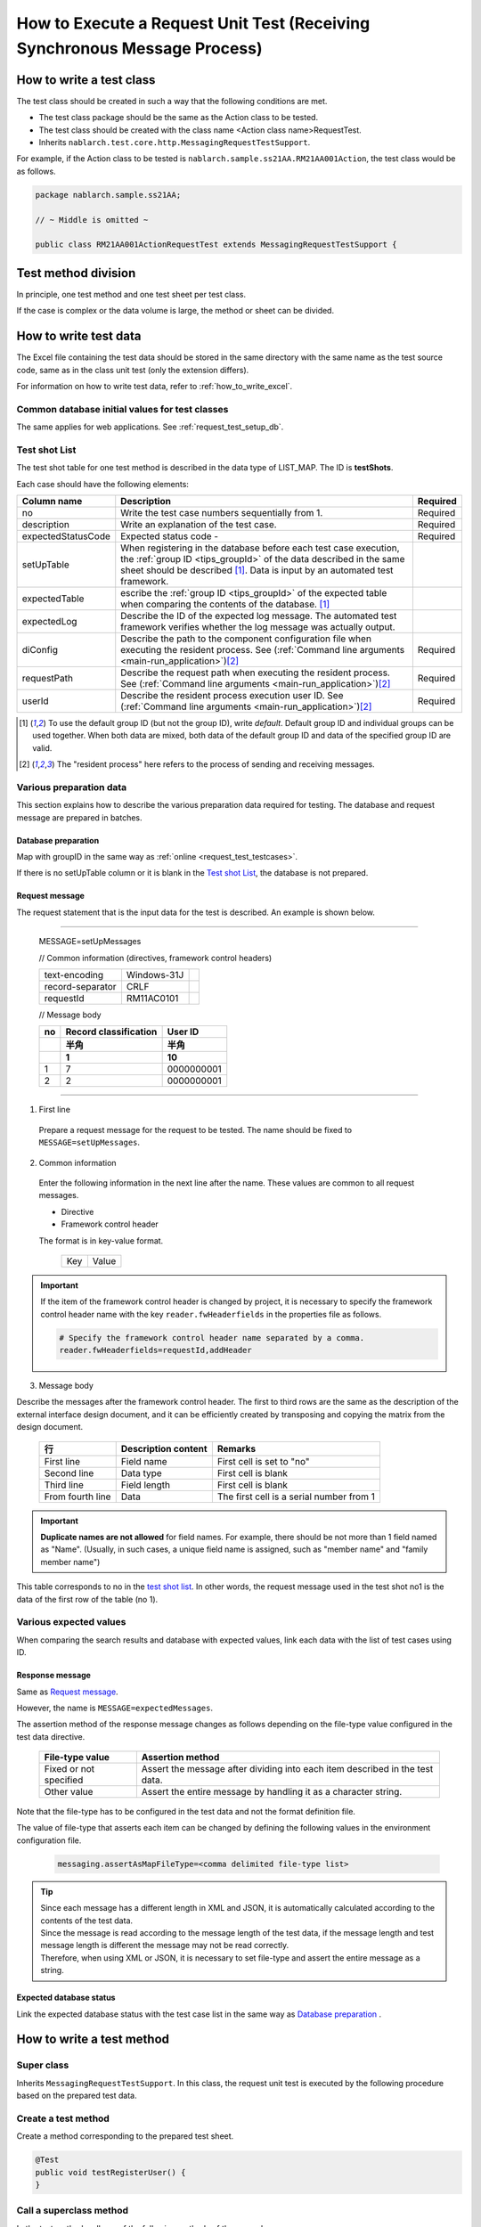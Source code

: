 .. _`real_request_test`:

============================================================================
How to Execute a Request Unit Test (Receiving Synchronous Message Process)
============================================================================

-------------------------
How to write a test class
-------------------------

The test class should be created in such a way that the following conditions are met.

* The test class package should be the same as the Action class to be tested.
* The test class should be created with the class name <Action class name>RequestTest.
* Inherits ``nablarch.test.core.http.MessagingRequestTestSupport``.

For example, if the Action class to be tested is ``nablarch.sample.ss21AA.RM21AA001Action``,
the test class would be as follows.

.. code-block:: java

  package nablarch.sample.ss21AA;
  
  // ~ Middle is omitted ~

  public class RM21AA001ActionRequestTest extends MessagingRequestTestSupport {



--------------------
Test method division
--------------------

In principle, one test method and one test sheet per test class.

If the case is complex or the data volume is large, the method or sheet can be divided.

----------------------
How to write test data
----------------------

The Excel file containing the test data should be stored in the same directory with the same name as the test source code,
same as in the class unit test (only the extension differs).

For information on how to write test data, refer to :ref:`how_to_write_excel`.


Common database initial values for test classes
===============================================

The same applies for web applications. See :ref:`request_test_setup_db`.


Test shot List
==================

The test shot table for one test method is described in the data type of LIST_MAP. The ID is **testShots**.

..    .. image:: ./_image/new_testCases.png
..    :scale: 80


Each case should have the following elements:

================== ========================================================================================== ========
Column name           Description                                                                             Required
================== ========================================================================================== ========
no                 Write the test case numbers sequentially from 1.                                           Required
description        Write an explanation of the test case.                                                     Required
expectedStatusCode Expected status code -                                                                     Required
setUpTable         When registering in the database before each test case execution,
                   the :ref:`group ID <tips_groupId>` of the data described in the same sheet should be
                   described \ [1]_\. Data is input by an automated test framework.
expectedTable      escribe the :ref:`group ID <tips_groupId>` of the expected table when comparing
                   the contents of the database. \ [1]_\
expectedLog        Describe the ID of the expected log message.
                   The automated test framework verifies whether the log message was actually output.
diConfig           Describe the path to the component configuration file when executing the resident process. Required
                   See (\ :ref:`Command line arguments <main-run_application>`\ )\ [2]_\
requestPath        Describe the request path when executing the resident process.                             Required
                   See (\ :ref:`Command line arguments <main-run_application>`\)\ [2]_\
userId             Describe the resident process execution user ID.                                           Required
                   See (\ :ref:`Command line arguments <main-run_application>`\ )\ [2]_\
================== ========================================================================================== ========


\

.. [1]
 To use the default group ID (but not the group ID), write `default`.
 Default group ID and individual groups can be used together.
 When both data are mixed, both data of the default group ID and data of the specified group ID are valid.

.. [2]
 The "resident process" here refers to the process of sending and receiving messages.

Various preparation data
==========================

This section explains how to describe the various preparation data required for testing.
The database and request message are prepared in batches.


Database preparation
----------------------

Map with groupID in the same way as :ref:`online <request_test_testcases>`.

.. image:: ./_image/msg_shot_to_db.png


If there is no setUpTable column or it is blank in the `Test shot List`_\, the database is not prepared.


Request message
--------------------

The request statement that is the input data for the test is described. An example is shown below.

-----

 MESSAGE=setUpMessages

 // Common information (directives, framework control headers)

 +------------------+--------------+------------+
 | text-encoding    | Windows-31J  |            |
 +------------------+--------------+------------+
 | record-separator | CRLF         |            |
 +------------------+--------------+------------+
 | requestId        | RM11AC0101   |            |
 +------------------+--------------+------------+

 // Message body

 +------------------+-----------------------+------------+
 | no               | Record classification |   User ID  |
 +------------------+-----------------------+------------+
 |                  | 半角                  |       半角 |
 +------------------+-----------------------+------------+
 |                  | 1                     |         10 |
 +==================+=======================+============+
 | 1                | 7                     | 0000000001 |
 +------------------+-----------------------+------------+
 | 2                | 2                     | 0000000001 |
 +------------------+-----------------------+------------+

------

1. First line

 Prepare a request message for the request to be tested. The name should be fixed to ``MESSAGE=setUpMessages``.

2. Common information

 Enter the following information in the next line after the name. These values are common to all request messages.

 * Directive
 * Framework control header

 The format is in key-value format.

  +----+-----+
  |Key |Value|
  +----+-----+

.. important::

  If the item of the framework control header is changed by project,
  it is necessary to specify the framework control header name with the key ``reader.fwHeaderfields`` in the properties file as follows.

  .. code-block:: properties

    # Specify the framework control header name separated by a comma.
    reader.fwHeaderfields=requestId,addHeader


3. Message body

Describe the messages after the framework control header.
The first to third rows are the same as the description of the external interface design document,
and it can be efficiently created by transposing and copying the matrix from the design document.

 +----------------+-------------------+----------------------------------------+
 |行              |Description content|Remarks                                 |
 +================+===================+========================================+
 |First line      |Field name         |First cell is set to "no"               |
 +----------------+-------------------+----------------------------------------+
 |Second line     |Data type          |First cell is blank                     |
 +----------------+-------------------+----------------------------------------+
 |Third line      |Field length       |First cell is blank                     |
 +----------------+-------------------+----------------------------------------+
 |From fourth line|Data               |The first cell is a serial number from 1|
 +----------------+-------------------+----------------------------------------+

.. important::
 **Duplicate names are not allowed** for field names.
 For example, there should be not more than 1 field named as "Name".
 (Usually, in such cases, a unique field name is assigned, such as "member name" and "family member name")

 

This table corresponds to no in the \ `test shot list`_\.
In other words, the request message used in the test shot no1 is the data of the first row of the table (no 1).

.. image:: ./_image/msg_shot_to_req.png


Various expected values
=========================

When comparing the search results and database with expected values,
link each data with the list of test cases using ID.


Response message
--------------------

Same as \ `Request message`_\.

However, the name is ``MESSAGE=expectedMessages``.

The assertion method of the response message changes as follows depending on the file-type value configured in the test data directive.

 +------------------------+------------------------------------------------------------------------------+
 | File-type value        | Assertion method                                                             |
 +========================+==============================================================================+
 | Fixed or not specified | Assert the message after dividing into each item described in the test data. |
 +------------------------+------------------------------------------------------------------------------+
 | Other value            | Assert the entire message by handling it as a character string.              |
 +------------------------+------------------------------------------------------------------------------+

Note that the file-type has to be configured in the test data and not the format definition file.

The value of file-type that asserts each item can be changed by defining the following values in the environment configuration file.

  .. code-block:: text
  
    messaging.assertAsMapFileType=<comma delimited file-type list>

.. tip::
 | Since each message has a different length in XML and JSON, it is automatically calculated according to the contents of the test data.
 | Since the message is read according to the message length of the test data, if the message length and test message length is different the message may not be read correctly.
 | Therefore, when using XML or JSON, it is necessary to set file-type and assert the entire message as a string.



Expected database status
--------------------------

Link the expected database status with the test case list in the same way as `Database preparation`_ .


--------------------------
How to write a test method
--------------------------

Super class
====================

Inherits ``MessagingRequestTestSupport``.
In this class, the request unit test is executed by the following procedure based on the prepared test data.


Create a test method
======================

Create a method corresponding to the prepared test sheet.


.. code-block:: java
    
    @Test
    public void testRegisterUser() {
    }


Call a superclass method
==============================

In the test method, call one of the following methods of the superclass.

* void execute()
* void execute(String sheetName)

In the execute method with arguments, the sheet name of the test data can be specified.
If the execution method without arguments is used,
the operation will be the same as when the test method name is specified in the test data sheet name in the execution method with parameters.

Since the test sheet name and test method name are usually the same,
execution method without arguments should be used.

.. code-block:: java
    
    @Test
    public void testRegisterUser() {
        execute();   // [Description] Equivalent to execute ("testRegisterUser").
    }


-----------------------
How to launch the test
-----------------------

Same as the class unit test. Execute the test in the same way as a normal JUnit test.


------------------------
Test result verification
------------------------

The following results are verified by the automated test framework.

* Result verification of the response message (required)
* Result verification of database
* Log result verification

Database and log result verification is skipped if there is no description of the expected value in the `Test shot List`_ (if it is blank).


